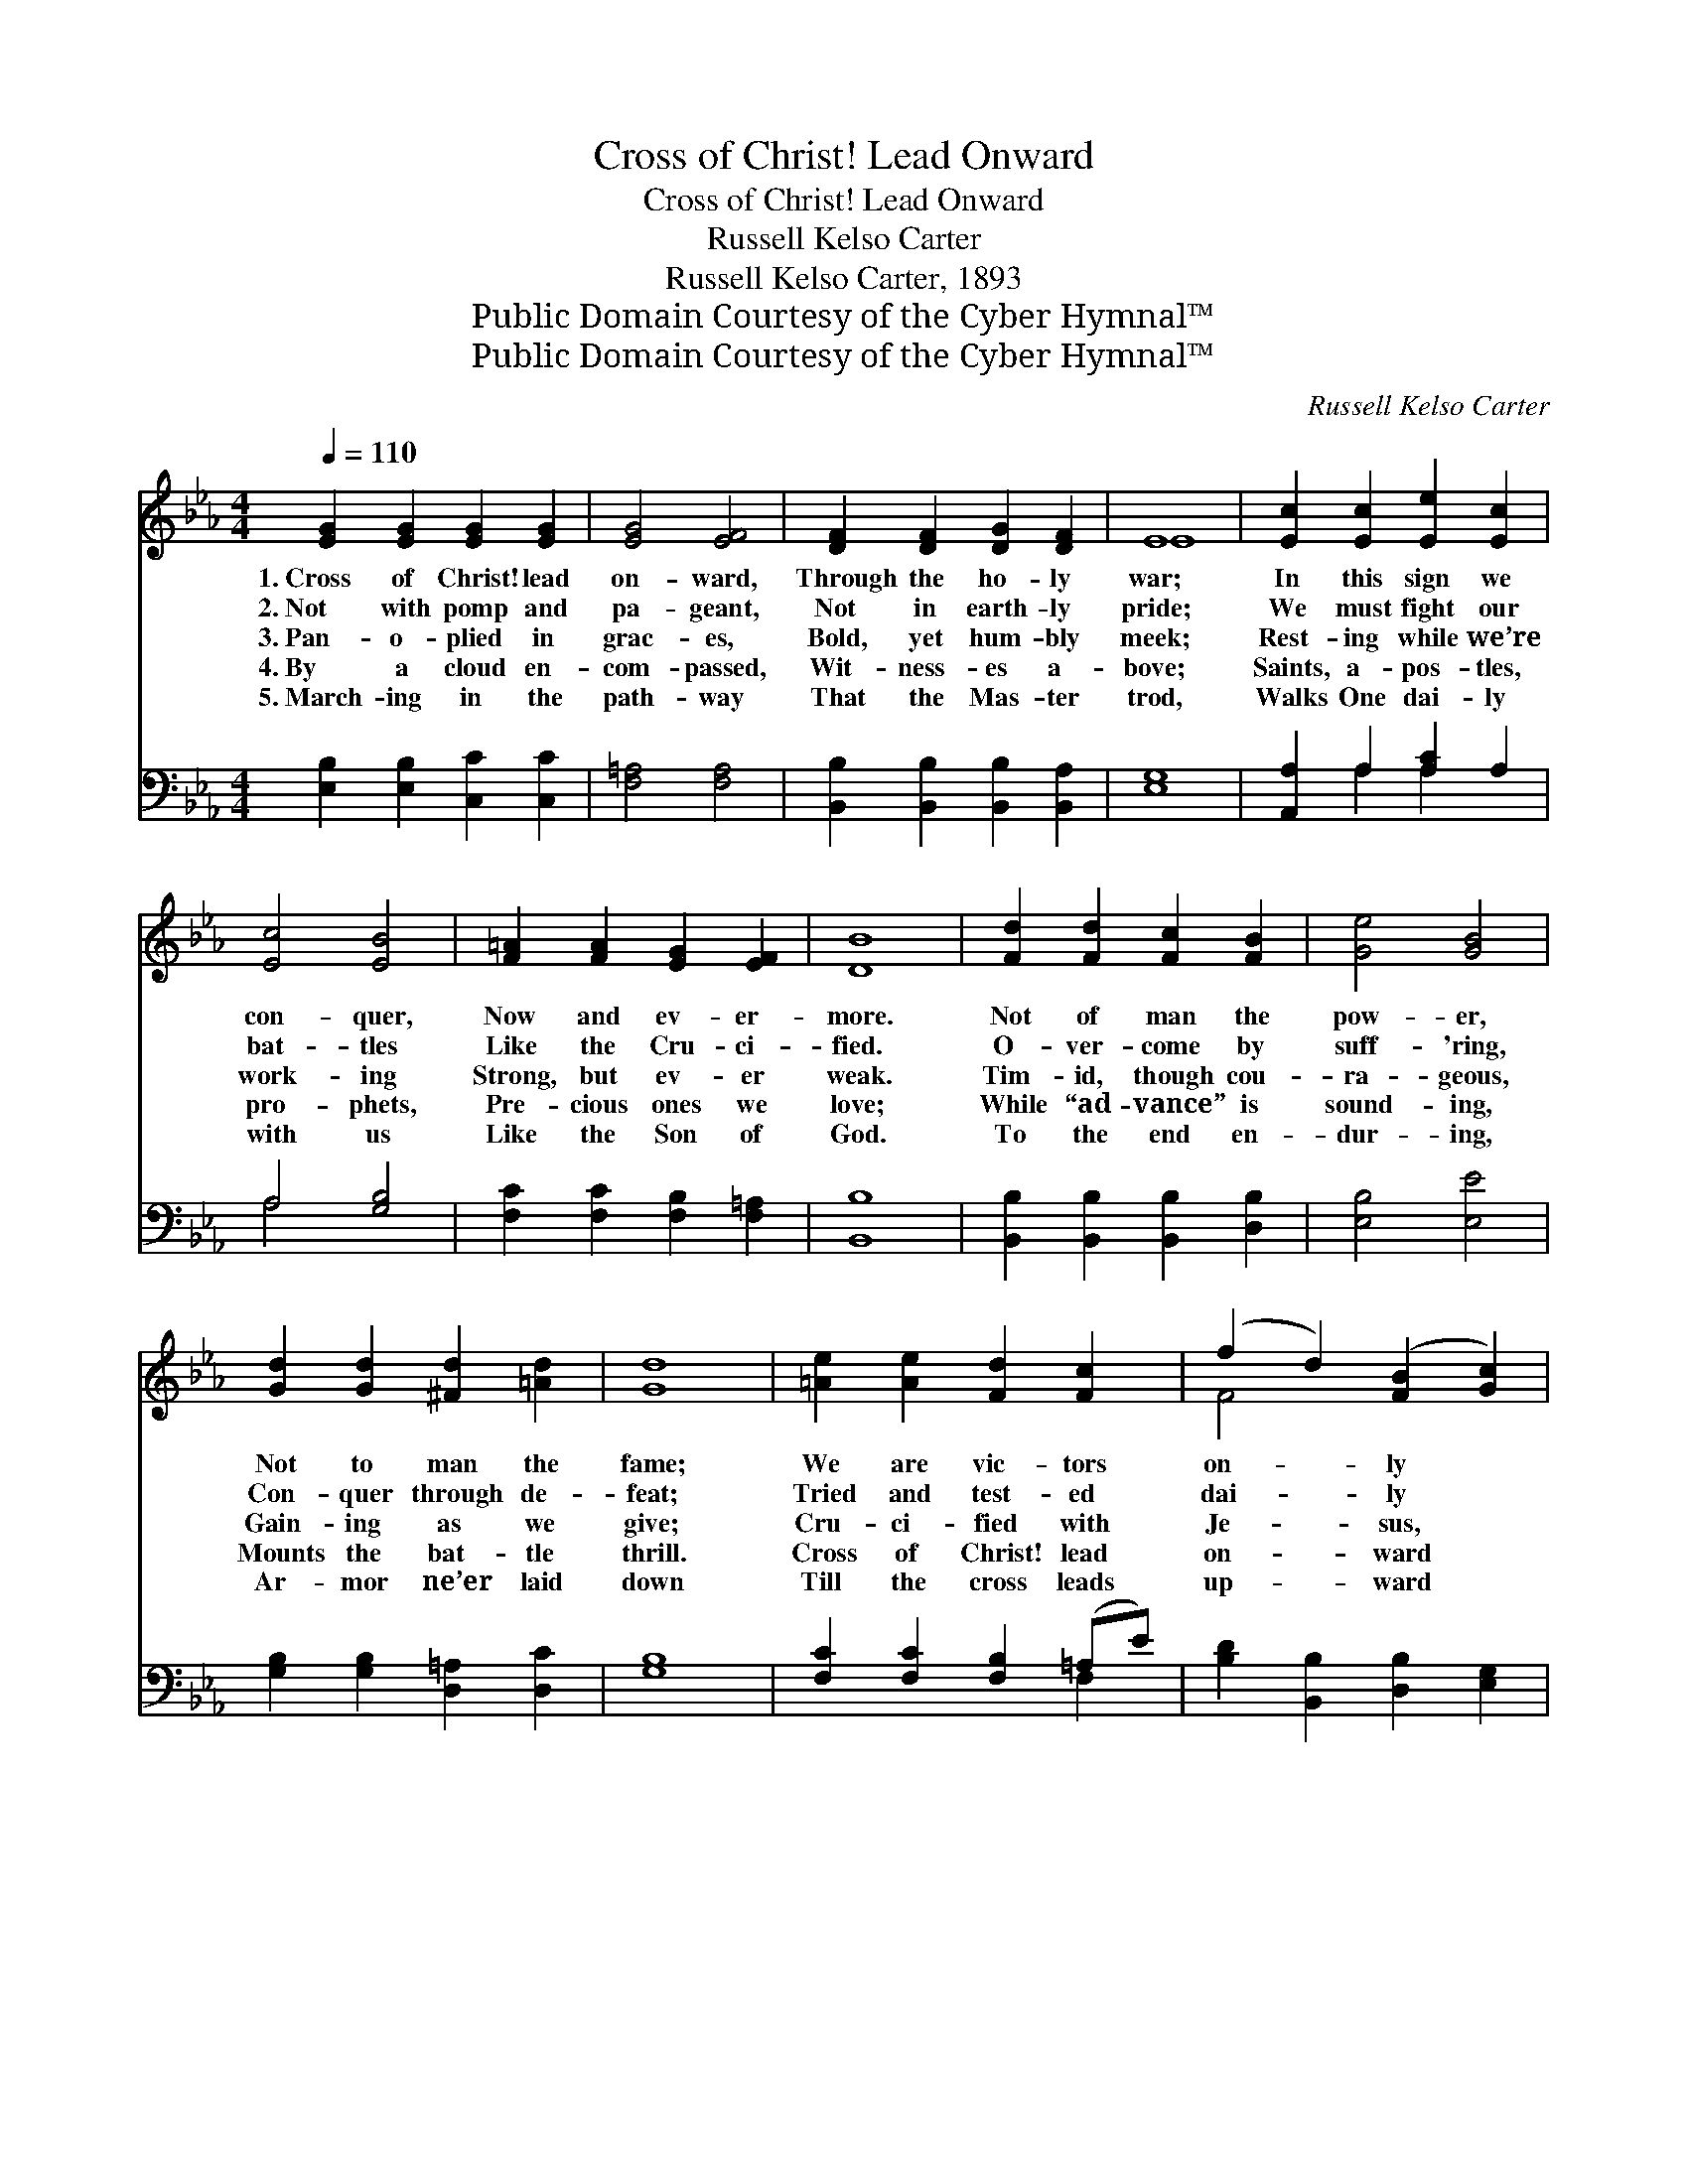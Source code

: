 X:1
T:Cross of Christ! Lead Onward
T:Cross of Christ! Lead Onward
T:Russell Kelso Carter
T:Russell Kelso Carter, 1893
T:Public Domain Courtesy of the Cyber Hymnal™
T:Public Domain Courtesy of the Cyber Hymnal™
C:Russell Kelso Carter
Z:Public Domain
Z:Courtesy of the Cyber Hymnal™
%%score ( 1 2 ) ( 3 4 )
L:1/8
Q:1/4=110
M:4/4
K:Eb
V:1 treble 
V:2 treble 
V:3 bass 
V:4 bass 
V:1
 [EG]2 [EG]2 [EG]2 [EG]2 | [EG]4 [EF]4 | [DF]2 [DF]2 [DG]2 [DF]2 | E8 | [Ec]2 [Ec]2 [Ee]2 [Ec]2 | %5
w: 1.~Cross of Christ! lead|on- ward,|Through the ho- ly|war;|In this sign we|
w: 2.~Not with pomp and|pa- geant,|Not in earth- ly|pride;|We must fight our|
w: 3.~Pan- o- plied in|grac- es,|Bold, yet hum- bly|meek;|Rest- ing while we’re|
w: 4.~By a cloud en-|com- passed,|Wit- ness- es a-|bove;|Saints, a- pos- tles,|
w: 5.~March- ing in the|path- way|That the Mas- ter|trod,|Walks One dai- ly|
 [Ec]4 [EB]4 | [F=A]2 [FA]2 [EG]2 [EF]2 | [DB]8 | [Fd]2 [Fd]2 [Fc]2 [FB]2 | [Ge]4 [GB]4 | %10
w: con- quer,|Now and ev- er-|more.|Not of man the|pow- er,|
w: bat- tles|Like the Cru- ci-|fied.|O- ver- come by|suff- 'ring,|
w: work- ing|Strong, but ev- er|weak.|Tim- id, though cou-|ra- geous,|
w: pro- phets,|Pre- cious ones we|love;|While “ad- vance” is|sound- ing,|
w: with us|Like the Son of|God.|To the end en-|dur- ing,|
 [Gd]2 [Gd]2 [^Fd]2 [=Ad]2 | [Gd]8 | [=Ae]2 [Ae]2 [Fd]2 [Fc]2 | (f2 d2) ([FB]2 [Gc]2) | %14
w: Not to man the|fame;|We are vic- tors|on- * ly *|
w: Con- quer through de-|feat;|Tried and test- ed|dai- * ly *|
w: Gain- ing as we|give;|Cru- ci- fied with|Je- * sus, *|
w: Mounts the bat- tle|thrill.|Cross of Christ! lead|on- * ward *|
w: Ar- mor ne’er laid|down|Till the cross leads|up- * ward *|
 [Fd]2 [Fd]2 c3 z B | B6 A2 ||"^Refrain" [EG]2 [EG]2 [EG]2 [EG]2 | [FA]4 [FA]4 | %18
w: In our lead- er’s||name. * * *||
w: In the fur- nace||heat. * * *||
w: Yet, in Him, we||live. Cross of Christ!|lead on-|
w: Where the Cap- tain||will. * * *||
w: To the blood bought||crown. * * *||
 [EB]2 [EB]2 [EB]2 [E=B]2 | [Ec]8 | [Ee]2 [Ee]2 [Ed]2 [Ec]2 | B4 ([_DB]2 A2) | %22
w: ||||
w: ||||
w: ward, Through the ho-|ly|war; In this sign|we con- *|
w: ||||
w: ||||
 [EG]2 [EG]2 [DF]3 E | E8 |] %24
w: ||
w: ||
w: quer Now and ev-|er-|
w: ||
w: ||
V:2
 x8 | x8 | x8 | E8 | x8 | x8 | x8 | x8 | x8 | x8 | x8 | x8 | x8 | F4 x4 | x4 F2 E2 x | D8 || x8 | %17
 x8 | x8 | x8 | x8 | (E2 _D2) (CF) x2 | x7 E | E8 |] %24
V:3
 [E,B,]2 [E,B,]2 [C,C]2 [C,C]2 | [F,=A,]4 [F,A,]4 | [B,,B,]2 [B,,B,]2 [B,,B,]2 [B,,A,]2 | [E,G,]8 | %4
 [A,,A,]2 A,2 [A,C]2 A,2 | A,4 [G,B,]4 | [F,C]2 [F,C]2 [F,B,]2 [F,=A,]2 | [B,,B,]8 | %8
 [B,,B,]2 [B,,B,]2 [B,,B,]2 [D,B,]2 | [E,B,]4 [E,E]4 | [G,B,]2 [G,B,]2 [D,=A,]2 [D,C]2 | [G,B,]8 | %12
 [F,C]2 [F,C]2 [F,B,]2 (=A,E) | [B,D]2 [B,,B,]2 [D,B,]2 [E,G,]2 | %14
 [F,B,]2 [F,B,]2 [F,=A,]2 [F,A,]2 x | [B,,B,]8 || [E,B,]2 [B,,B,]2 [E,B,]2 [B,,B,]2 | B,4 B,4 | %18
 [G,B,]2 [E,G,]2 [G,B,]2 [E,G,]2 | A,8 | [A,,C]2 [A,,C]2 [B,,B,]2 A,2 | %21
 ([E,G,]2 [F,B,]2) ([G,B,]2 C_C) | B,2 [B,,B,]2 [B,,A,]3 [B,,A,] | [E,G,]8 |] %24
V:4
 x8 | x8 | x8 | x8 | x2 A,2 A,2 x2 | A,4 x4 | x8 | x8 | x8 | x8 | x8 | x8 | x6 F,2 | x8 | x9 | %15
 x8 || x8 | (F,2 B,,2) (F,2 B,,2) | x8 | (A,2 E,2 C,2 A,,2) | x6 (C,D,) | x6 A,2 | B,2 x6 | x8 |] %24

